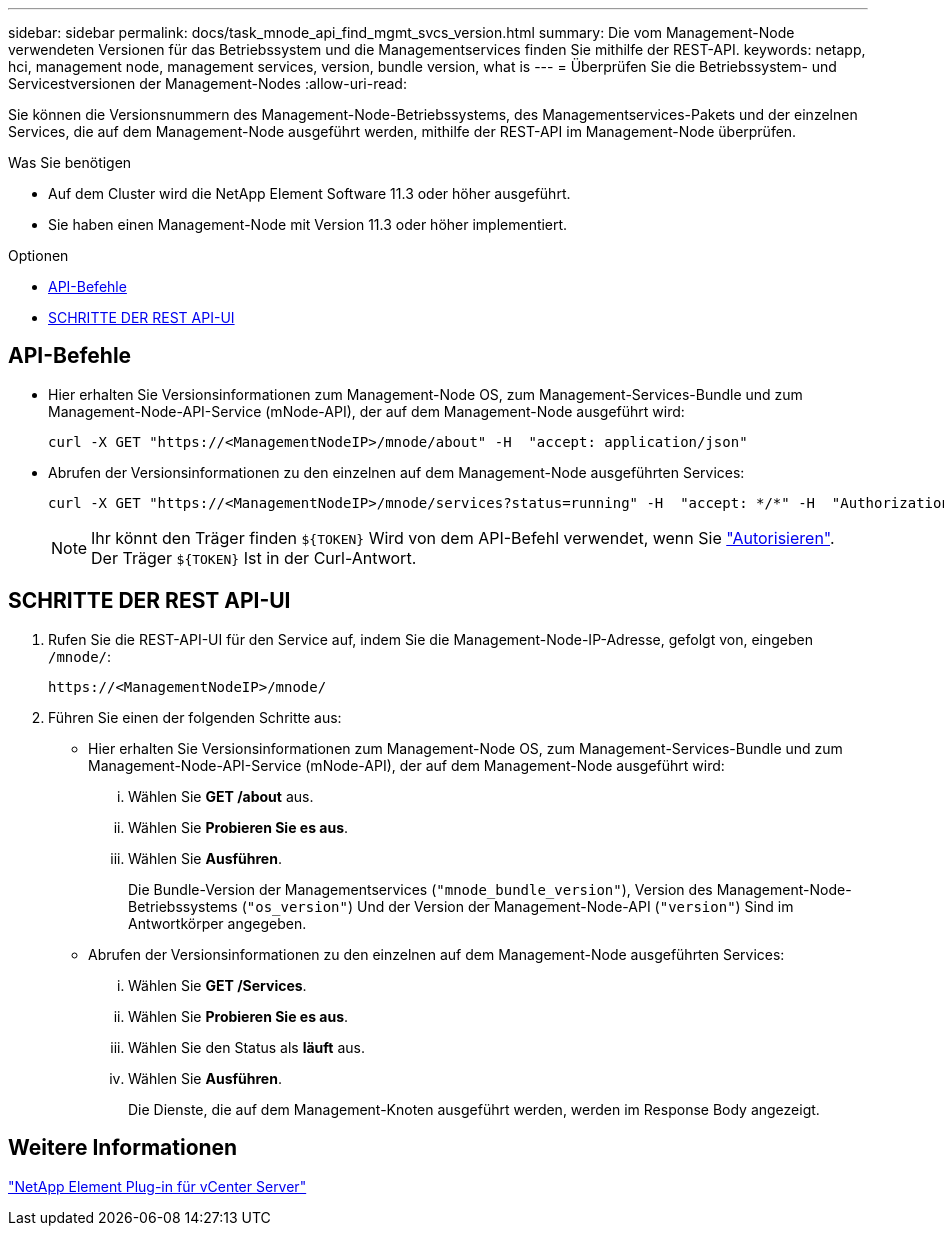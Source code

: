 ---
sidebar: sidebar 
permalink: docs/task_mnode_api_find_mgmt_svcs_version.html 
summary: Die vom Management-Node verwendeten Versionen für das Betriebssystem und die Managementservices finden Sie mithilfe der REST-API. 
keywords: netapp, hci, management node, management services, version, bundle version, what is 
---
= Überprüfen Sie die Betriebssystem- und Servicestversionen der Management-Nodes
:allow-uri-read: 


[role="lead"]
Sie können die Versionsnummern des Management-Node-Betriebssystems, des Managementservices-Pakets und der einzelnen Services, die auf dem Management-Node ausgeführt werden, mithilfe der REST-API im Management-Node überprüfen.

.Was Sie benötigen
* Auf dem Cluster wird die NetApp Element Software 11.3 oder höher ausgeführt.
* Sie haben einen Management-Node mit Version 11.3 oder höher implementiert.


.Optionen
* <<API-Befehle>>
* <<SCHRITTE DER REST API-UI>>




== API-Befehle

* Hier erhalten Sie Versionsinformationen zum Management-Node OS, zum Management-Services-Bundle und zum Management-Node-API-Service (mNode-API), der auf dem Management-Node ausgeführt wird:
+
[listing]
----
curl -X GET "https://<ManagementNodeIP>/mnode/about" -H  "accept: application/json"
----
* Abrufen der Versionsinformationen zu den einzelnen auf dem Management-Node ausgeführten Services:
+
[listing]
----
curl -X GET "https://<ManagementNodeIP>/mnode/services?status=running" -H  "accept: */*" -H  "Authorization: Bearer ${TOKEN}"
----
+

NOTE: Ihr könnt den Träger finden `${TOKEN}` Wird von dem API-Befehl verwendet, wenn Sie link:task_mnode_api_get_authorizationtouse.html["Autorisieren"]. Der Träger `${TOKEN}` Ist in der Curl-Antwort.





== SCHRITTE DER REST API-UI

. Rufen Sie die REST-API-UI für den Service auf, indem Sie die Management-Node-IP-Adresse, gefolgt von, eingeben `/mnode/`:
+
[listing]
----
https://<ManagementNodeIP>/mnode/
----
. Führen Sie einen der folgenden Schritte aus:
+
** Hier erhalten Sie Versionsinformationen zum Management-Node OS, zum Management-Services-Bundle und zum Management-Node-API-Service (mNode-API), der auf dem Management-Node ausgeführt wird:
+
... Wählen Sie *GET /about* aus.
... Wählen Sie *Probieren Sie es aus*.
... Wählen Sie *Ausführen*.
+
Die Bundle-Version der Managementservices (`"mnode_bundle_version"`), Version des Management-Node-Betriebssystems (`"os_version"`) Und der Version der Management-Node-API (`"version"`) Sind im Antwortkörper angegeben.



** Abrufen der Versionsinformationen zu den einzelnen auf dem Management-Node ausgeführten Services:
+
... Wählen Sie *GET /Services*.
... Wählen Sie *Probieren Sie es aus*.
... Wählen Sie den Status als *läuft* aus.
... Wählen Sie *Ausführen*.
+
Die Dienste, die auf dem Management-Knoten ausgeführt werden, werden im Response Body angezeigt.









== Weitere Informationen

https://docs.netapp.com/us-en/vcp/index.html["NetApp Element Plug-in für vCenter Server"^]
